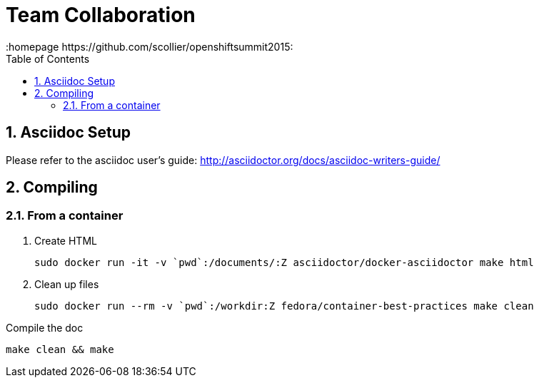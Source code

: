 // vim: set syntax=asciidoc:
[[Team_Collaboration]]
= Team Collaboration
:data-uri:
:icons:
:toc:
:toclevels 4:
:numbered:
:homepage https://github.com/scollier/openshiftsummit2015:

== Asciidoc Setup

Please refer to the asciidoc user's guide: http://asciidoctor.org/docs/asciidoc-writers-guide/

== Compiling

=== From a container

1. Create HTML

 sudo docker run -it -v `pwd`:/documents/:Z asciidoctor/docker-asciidoctor make html

1. Clean up files

 sudo docker run --rm -v `pwd`:/workdir:Z fedora/container-best-practices make clean


Compile the doc
----
make clean && make
----

